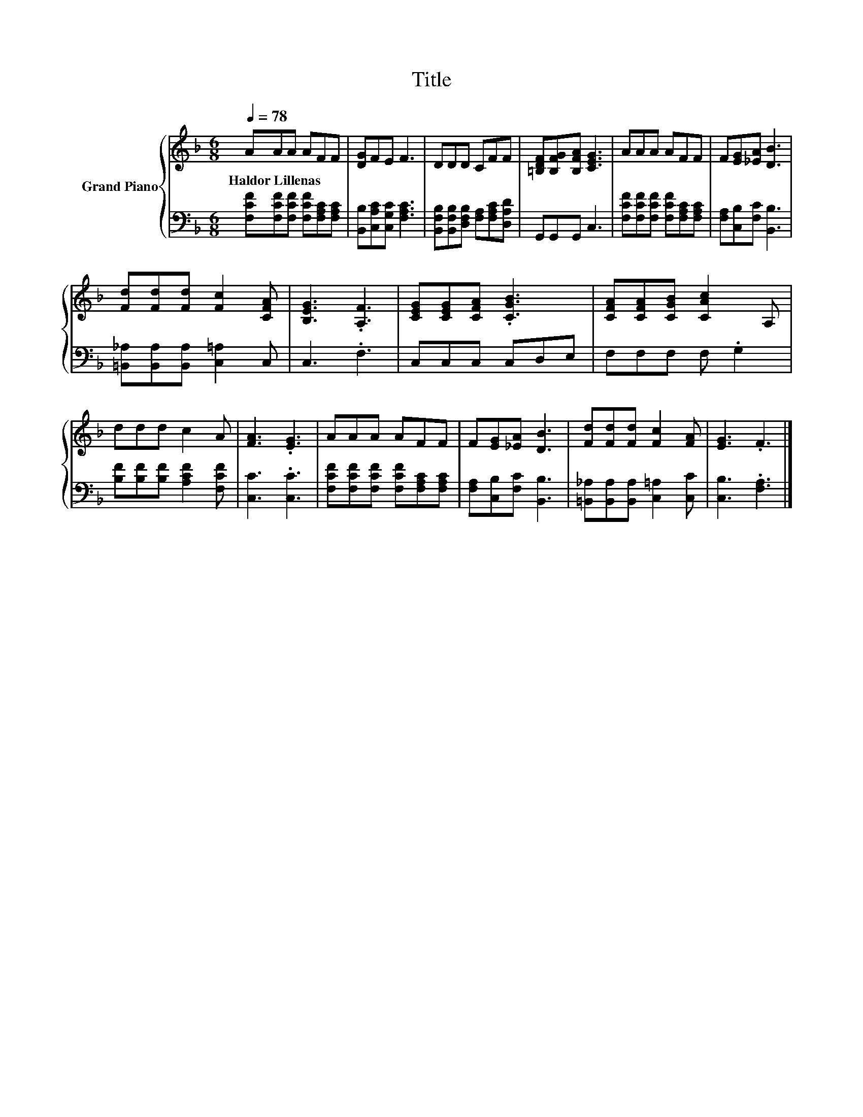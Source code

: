 X:1
T:Title
%%score { 1 | 2 }
L:1/8
Q:1/4=78
M:6/8
K:F
V:1 treble nm="Grand Piano"
V:2 bass 
V:1
 AAA AFF | [DG]FE F3 | DDD CFF | [=B,DF][B,FG][B,FA] [CEG]3 | AAA AFF | F[EG][_EA] [DB]3 | %6
w: Haldor~Lillenas * * * * *||||||
 [Fd][Fd][Fd] [Fc]2 [CFA] | [B,EG]3 .[A,F]3 | [CEG][CEG][CFA] .[CGB]3 | [CFA][CFA][CGB] [CAc]2 A, | %10
w: ||||
 ddd c2 A | [FA]3 .[EG]3 | AAA AFF | F[EG][_EA] [DB]3 | [Fd][Fd][Fd] [Fc]2 [FA] | [EG]3 .F3 |] %16
w: ||||||
V:2
 [F,CF][F,CF][F,CF] [F,CF][F,A,C][F,A,C] | [B,,B,][C,A,C][C,G,C] [F,A,C]3 | %2
 [B,,F,B,][B,,F,B,][D,F,B,] [F,A,][F,A,C][D,A,D] | G,,G,,G,, C,3 | %4
 [F,CF][F,CF][F,CF] [F,CF][F,A,C][F,A,C] | [F,A,][C,B,][F,C] [B,,B,]3 | %6
 [=B,,_A,][B,,A,][B,,A,] [C,=A,]2 C, | C,3 .F,3 | C,C,C, C,D,E, | F,F,F, F, .G,2 | %10
 [B,F][B,F][B,F] [A,CF]2 [F,CF] | [C,C]3 .[C,C]3 | [F,CF][F,CF][F,CF] [F,CF][F,A,C][F,A,C] | %13
 [F,A,][C,B,][F,C] [B,,B,]3 | [=B,,_A,][B,,A,][B,,A,] [C,=A,]2 [C,C] | [C,B,]3 .[F,A,]3 |] %16

